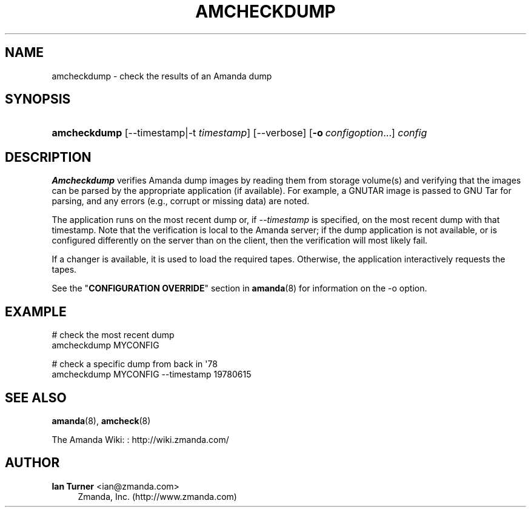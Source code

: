 '\" t
.\"     Title: amcheckdump
.\"    Author: Ian Turner <ian@zmanda.com>
.\" Generator: DocBook XSL Stylesheets v1.76.1 <http://docbook.sf.net/>
.\"      Date: 03/15/2013
.\"    Manual: System Administration Commands
.\"    Source: Amanda 3.3.3.svn.5186
.\"  Language: English
.\"
.TH "AMCHECKDUMP" "8" "03/15/2013" "Amanda 3\&.3\&.3\&.svn\&.5186" "System Administration Commands"
.\" -----------------------------------------------------------------
.\" * Define some portability stuff
.\" -----------------------------------------------------------------
.\" ~~~~~~~~~~~~~~~~~~~~~~~~~~~~~~~~~~~~~~~~~~~~~~~~~~~~~~~~~~~~~~~~~
.\" http://bugs.debian.org/507673
.\" http://lists.gnu.org/archive/html/groff/2009-02/msg00013.html
.\" ~~~~~~~~~~~~~~~~~~~~~~~~~~~~~~~~~~~~~~~~~~~~~~~~~~~~~~~~~~~~~~~~~
.ie \n(.g .ds Aq \(aq
.el       .ds Aq '
.\" -----------------------------------------------------------------
.\" * set default formatting
.\" -----------------------------------------------------------------
.\" disable hyphenation
.nh
.\" disable justification (adjust text to left margin only)
.ad l
.\" -----------------------------------------------------------------
.\" * MAIN CONTENT STARTS HERE *
.\" -----------------------------------------------------------------
.SH "NAME"
amcheckdump \- check the results of an Amanda dump
.SH "SYNOPSIS"
.HP \w'\fBamcheckdump\fR\ 'u
\fBamcheckdump\fR [\-\-timestamp|\-t\ \fItimestamp\fR] [\-\-verbose] [\fB\-o\fR\ \fIconfigoption\fR...] \fIconfig\fR
.SH "DESCRIPTION"
.PP
\fBAmcheckdump\fR
verifies Amanda dump images by reading them from storage volume(s) and verifying that the images can be parsed by the appropriate application (if available)\&. For example, a GNUTAR image is passed to GNU Tar for parsing, and any errors (e\&.g\&., corrupt or missing data) are noted\&.
.PP
The application runs on the most recent dump or, if
\fI\-\-timestamp\fR
is specified, on the most recent dump with that timestamp\&. Note that the verification is local to the Amanda server; if the dump application is not available, or is configured differently on the server than on the client, then the verification will most likely fail\&.
.PP
If a changer is available, it is used to load the required tapes\&. Otherwise, the application interactively requests the tapes\&.
.PP
See the "\fBCONFIGURATION OVERRIDE\fR" section in
\fBamanda\fR(8)
for information on the
\-o
option\&.
.SH "EXAMPLE"
.PP
.nf
# check the most recent dump
amcheckdump MYCONFIG

# check a specific dump from back in \*(Aq78
amcheckdump MYCONFIG \-\-timestamp 19780615
.fi
.SH "SEE ALSO"
.PP
\fBamanda\fR(8),
\fBamcheck\fR(8)
.PP
The Amanda Wiki:
: http://wiki.zmanda.com/
.SH "AUTHOR"
.PP
\fBIan Turner\fR <\&ian@zmanda\&.com\&>
.RS 4
Zmanda, Inc\&. (http://www\&.zmanda\&.com)
.RE

